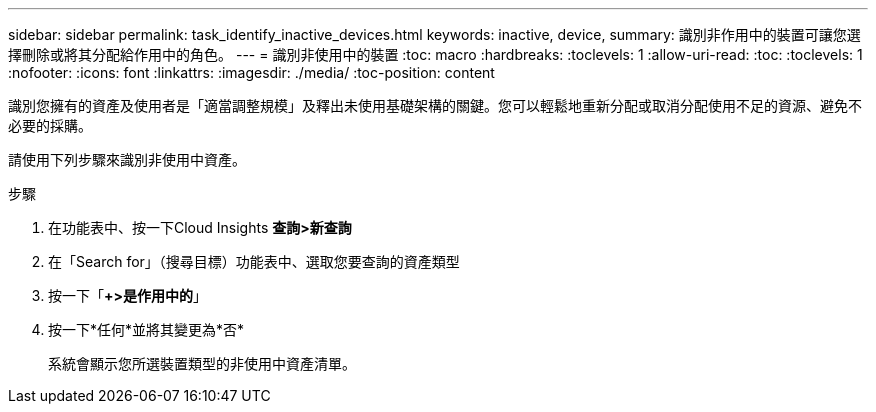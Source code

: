 ---
sidebar: sidebar 
permalink: task_identify_inactive_devices.html 
keywords: inactive, device, 
summary: 識別非作用中的裝置可讓您選擇刪除或將其分配給作用中的角色。 
---
= 識別非使用中的裝置
:toc: macro
:hardbreaks:
:toclevels: 1
:allow-uri-read: 
:toc: 
:toclevels: 1
:nofooter: 
:icons: font
:linkattrs: 
:imagesdir: ./media/
:toc-position: content


[role="lead"]
識別您擁有的資產及使用者是「適當調整規模」及釋出未使用基礎架構的關鍵。您可以輕鬆地重新分配或取消分配使用不足的資源、避免不必要的採購。

請使用下列步驟來識別非使用中資產。

.步驟
. 在功能表中、按一下Cloud Insights *查詢>新查詢*
. 在「Search for」（搜尋目標）功能表中、選取您要查詢的資產類型
. 按一下「*+>是作用中的*」
. 按一下*任何*並將其變更為*否*
+
系統會顯示您所選裝置類型的非使用中資產清單。


